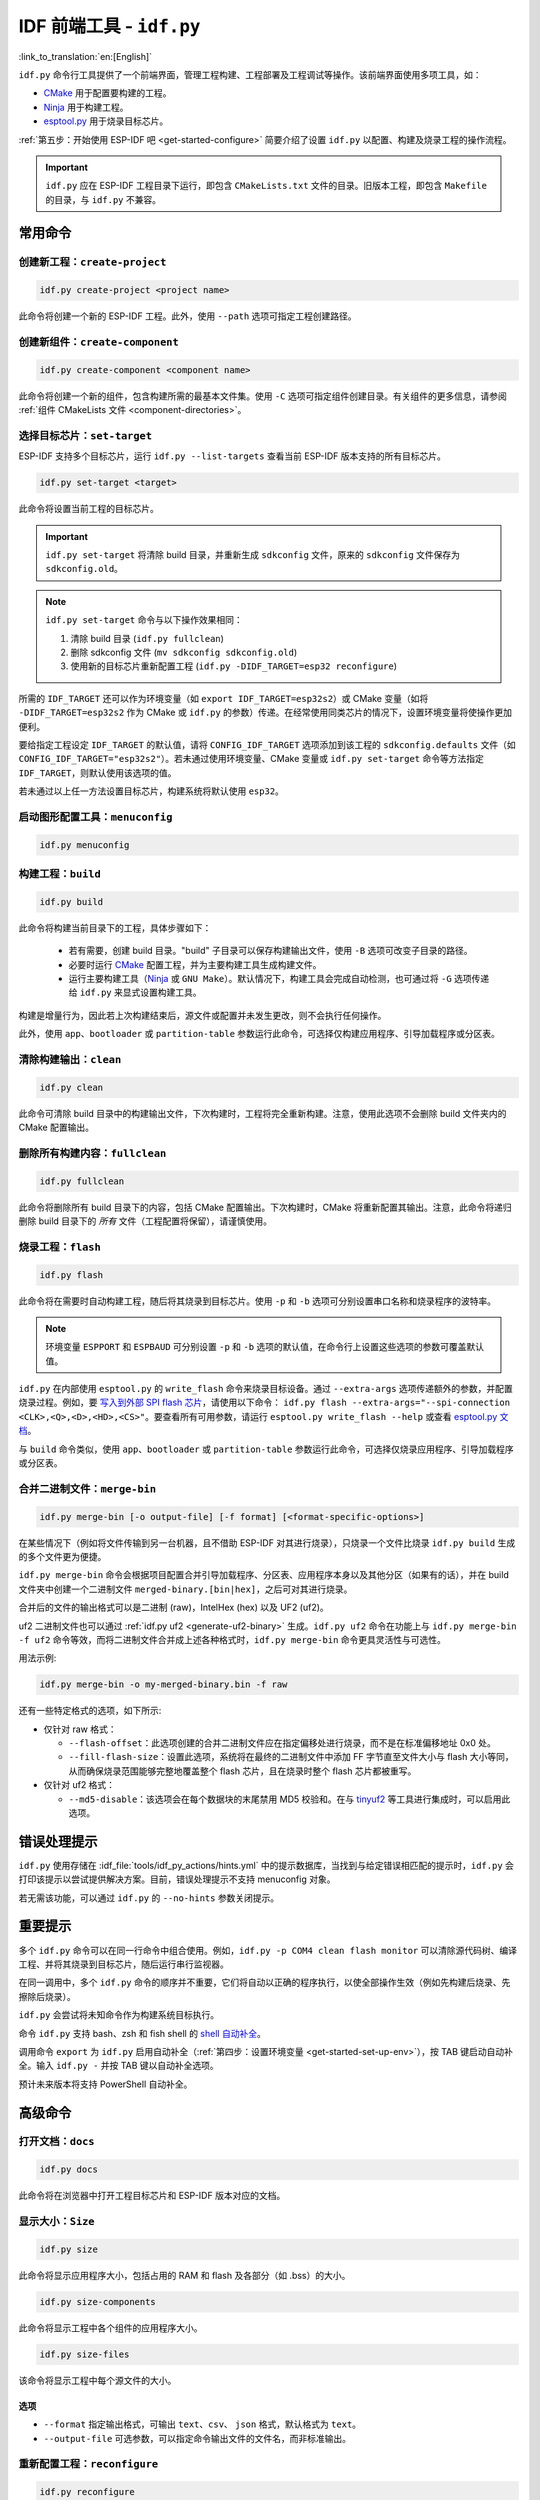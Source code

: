 IDF 前端工具 - ``idf.py``
**************************************

:link_to_translation:`en:[English]`

``idf.py`` 命令行工具提供了一个前端界面，管理工程构建、工程部署及工程调试等操作。该前端界面使用多项工具，如：

- CMake_ 用于配置要构建的工程。
- Ninja_ 用于构建工程。
- `esptool.py`_ 用于烧录目标芯片。

:ref:`第五步：开始使用 ESP-IDF 吧 <get-started-configure>` 简要介绍了设置 ``idf.py`` 以配置、构建及烧录工程的操作流程。

.. important::

  ``idf.py`` 应在 ESP-IDF 工程目录下运行，即包含 ``CMakeLists.txt`` 文件的目录。旧版本工程，即包含 ``Makefile`` 的目录，与 ``idf.py`` 不兼容。

常用命令
=============

创建新工程：``create-project``
------------------------------------

.. code-block:: bash

    idf.py create-project <project name>

此命令将创建一个新的 ESP-IDF 工程。此外，使用 ``--path`` 选项可指定工程创建路径。

创建新组件：``create-component``
----------------------------------------

.. code-block:: bash

    idf.py create-component <component name>

此命令将创建一个新的组件，包含构建所需的最基本文件集。使用 ``-C`` 选项可指定组件创建目录。有关组件的更多信息，请参阅 :ref:`组件 CMakeLists 文件 <component-directories>`。

.. _selecting-idf-target:

选择目标芯片：``set-target``
----------------------------------

ESP-IDF 支持多个目标芯片，运行 ``idf.py --list-targets`` 查看当前 ESP-IDF 版本支持的所有目标芯片。

.. code-block:: bash

    idf.py set-target <target>

此命令将设置当前工程的目标芯片。

.. important::

    ``idf.py set-target`` 将清除 build 目录，并重新生成 ``sdkconfig`` 文件，原来的 ``sdkconfig`` 文件保存为 ``sdkconfig.old``。

.. note::

    ``idf.py set-target`` 命令与以下操作效果相同：

    1. 清除 build 目录 (``idf.py fullclean``)
    2. 删除 sdkconfig 文件 (``mv sdkconfig sdkconfig.old``)
    3. 使用新的目标芯片重新配置工程 (``idf.py -DIDF_TARGET=esp32 reconfigure``)

所需的 ``IDF_TARGET`` 还可以作为环境变量（如 ``export IDF_TARGET=esp32s2``）或 CMake 变量（如将 ``-DIDF_TARGET=esp32s2`` 作为 CMake 或 ``idf.py`` 的参数）传递。在经常使用同类芯片的情况下，设置环境变量将使操作更加便利。

要给指定工程设定 ``IDF_TARGET`` 的默认值，请将 ``CONFIG_IDF_TARGET`` 选项添加到该工程的 ``sdkconfig.defaults`` 文件（如 ``CONFIG_IDF_TARGET="esp32s2"``）。若未通过使用环境变量、CMake 变量或 ``idf.py set-target`` 命令等方法指定 ``IDF_TARGET``，则默认使用该选项的值。

若未通过以上任一方法设置目标芯片，构建系统将默认使用 ``esp32``。

启动图形配置工具：``menuconfig``
--------------------------------------------------

.. code-block:: bash

  idf.py menuconfig

构建工程：``build``
------------------------

.. code-block:: bash

  idf.py build

此命令将构建当前目录下的工程，具体步骤如下：

  - 若有需要，创建 build 目录。"build" 子目录可以保存构建输出文件，使用 ``-B`` 选项可改变子目录的路径。
  - 必要时运行 CMake_ 配置工程，并为主要构建工具生成构建文件。
  - 运行主要构建工具（Ninja_ 或 ``GNU Make``）。默认情况下，构建工具会完成自动检测，也可通过将 ``-G`` 选项传递给 ``idf.py`` 来显式设置构建工具。

构建是增量行为，因此若上次构建结束后，源文件或配置并未发生更改，则不会执行任何操作。

此外，使用 ``app``、``bootloader`` 或 ``partition-table`` 参数运行此命令，可选择仅构建应用程序、引导加载程序或分区表。

清除构建输出：``clean``
------------------------------

.. code-block:: bash

  idf.py clean

此命令可清除 build 目录中的构建输出文件，下次构建时，工程将完全重新构建。注意，使用此选项不会删除 build 文件夹内的 CMake 配置输出。

删除所有构建内容：``fullclean``
-------------------------------------------

.. code-block:: bash

  idf.py fullclean

此命令将删除所有 build 目录下的内容，包括 CMake 配置输出。下次构建时，CMake 将重新配置其输出。注意，此命令将递归删除 build 目录下的 *所有* 文件（工程配置将保留），请谨慎使用。

烧录工程：``flash``
------------------------

.. code-block:: bash

  idf.py flash

此命令将在需要时自动构建工程，随后将其烧录到目标芯片。使用 ``-p`` 和 ``-b`` 选项可分别设置串口名称和烧录程序的波特率。

.. note:: 环境变量 ``ESPPORT`` 和 ``ESPBAUD`` 可分别设置 ``-p`` 和 ``-b`` 选项的默认值，在命令行上设置这些选项的参数可覆盖默认值。

``idf.py`` 在内部使用 ``esptool.py`` 的 ``write_flash`` 命令来烧录目标设备。通过 ``--extra-args`` 选项传递额外的参数，并配置烧录过程。例如，要 `写入到外部 SPI flash 芯片 <https://docs.espressif.com/projects/esptool/en/latest/esptool/advanced-options.html#custom-spi-pin-configuration>`_，请使用以下命令： ``idf.py flash --extra-args="--spi-connection <CLK>,<Q>,<D>,<HD>,<CS>"``。要查看所有可用参数，请运行 ``esptool.py write_flash --help`` 或查看 `esptool.py 文档 <https://docs.espressif.com/projects/esptool/en/latest/esptool/index.html>`_。

与 ``build`` 命令类似，使用 ``app``、``bootloader`` 或 ``partition-table`` 参数运行此命令，可选择仅烧录应用程序、引导加载程序或分区表。

.. _merging-binaries:

合并二进制文件：``merge-bin``
-----------------------------

.. code-block:: bash

  idf.py merge-bin [-o output-file] [-f format] [<format-specific-options>]

在某些情况下（例如将文件传输到另一台机器，且不借助 ESP-IDF 对其进行烧录），只烧录一个文件比烧录 ``idf.py build`` 生成的多个文件更为便捷。

``idf.py merge-bin`` 命令会根据项目配置合并引导加载程序、分区表、应用程序本身以及其他分区（如果有的话），并在 build 文件夹中创建一个二进制文件 ``merged-binary.[bin|hex]``，之后可对其进行烧录。

合并后的文件的输出格式可以是二进制 (raw)，IntelHex (hex) 以及 UF2 (uf2)。

uf2 二进制文件也可以通过 :ref:`idf.py uf2 <generate-uf2-binary>` 生成。``idf.py uf2`` 命令在功能上与 ``idf.py merge-bin -f uf2`` 命令等效，而将二进制文件合并成上述各种格式时，``idf.py merge-bin`` 命令更具灵活性与可选性。

用法示例:

.. code-block:: bash

  idf.py merge-bin -o my-merged-binary.bin -f raw

还有一些特定格式的选项，如下所示:

- 仅针对 raw 格式：

  - ``--flash-offset``：此选项创建的合并二进制文件应在指定偏移处进行烧录，而不是在标准偏移地址 0x0 处。
  - ``--fill-flash-size``：设置此选项，系统将在最终的二进制文件中添加 FF 字节直至文件大小与 flash 大小等同，从而确保烧录范围能够完整地覆盖整个 flash 芯片，且在烧录时整个 flash 芯片都被重写。

- 仅针对 uf2 格式：

  - ``--md5-disable``：该选项会在每个数据块的末尾禁用 MD5 校验和。在与 `tinyuf2 <https://github.com/adafruit/tinyuf2>`__ 等工具进行集成时，可以启用此选项。

错误处理提示
==============================

``idf.py`` 使用存储在 :idf_file:`tools/idf_py_actions/hints.yml` 中的提示数据库，当找到与给定错误相匹配的提示时，``idf.py`` 会打印该提示以尝试提供解决方案。目前，错误处理提示不支持 menuconfig 对象。

若无需该功能，可以通过 ``idf.py`` 的 ``--no-hints`` 参数关闭提示。

重要提示
===============

多个 ``idf.py`` 命令可以在同一行命令中组合使用。例如，``idf.py -p COM4 clean flash monitor`` 可以清除源代码树、编译工程、并将其烧录到目标芯片，随后运行串行监视器。

在同一调用中，多个 ``idf.py`` 命令的顺序并不重要，它们将自动以正确的程序执行，以使全部操作生效（例如先构建后烧录、先擦除后烧录）。

``idf.py`` 会尝试将未知命令作为构建系统目标执行。

命令 ``idf.py`` 支持 bash、zsh 和 fish shell 的 `shell 自动补全 <https://click.palletsprojects.com/shell-completion/>`_。

调用命令 ``export`` 为 ``idf.py`` 启用自动补全（:ref:`第四步：设置环境变量 <get-started-set-up-env>`），按 TAB 键启动自动补全。输入 ``idf.py -`` 并按 TAB 键以自动补全选项。

预计未来版本将支持 PowerShell 自动补全。

高级命令
=================

打开文档：``docs``
----------------------------

.. code-block:: bash

  idf.py docs

此命令将在浏览器中打开工程目标芯片和 ESP-IDF 版本对应的文档。

显示大小：``Size``
----------------------

.. code-block:: bash

  idf.py size

此命令将显示应用程序大小，包括占用的 RAM 和 flash 及各部分（如 .bss）的大小。

.. code-block:: bash

  idf.py size-components

此命令将显示工程中各个组件的应用程序大小。

.. code-block:: bash

  idf.py size-files

该命令将显示工程中每个源文件的大小。

选项
^^^^^^^

- ``--format`` 指定输出格式，可输出 ``text``、``csv``、 ``json`` 格式，默认格式为 ``text``。
- ``--output-file`` 可选参数，可以指定命令输出文件的文件名，而非标准输出。

重新配置工程：``reconfigure``
------------------------------------

.. code-block:: bash

  idf.py reconfigure

此命令将重新运行 CMake_。正常情况下并不会用到该命令，因为一般无需重新运行 CMake，但如果从源代码树中添加或删除了文件，或需要修改 CMake 缓存变量时，将有必要使用该命令。例如，``idf.py -DNAME='VALUE' reconfigure`` 可将变量 ``NAME`` 在 CMake 缓存中设置为值 ``VALUE``。

清除 Python 字节码：``python-clean``
----------------------------------------

.. code-block:: bash

  idf.py python-clean

此命令将从 ESP-IDF 目录中删除生成的 Python 字节码。字节码在切换 ESP-IDF 和 Python 版本时可能会引起问题，建议在切换 Python 版本后运行此命令。

.. _generate-uf2-binary:

生成 UF2 二进制文件：``uf2``
---------------------------------

.. code-block:: bash

  idf.py uf2

此命令将在 build 目录中生成一个 UF2（`USB 烧录格式 <https://github.com/microsoft/uf2>`_) 二进制文件 ``uf2.bin``，该文件包含所有烧录目标芯片所必需的二进制文件，即引导加载程序、应用程序和分区表。

在 ESP 芯片上运行 `ESP USB Bridge <https://github.com/espressif/esp-usb-bridge>`_ 项目将创建一个 USB 大容量存储设备，用户可以将生成的 UF2 文件复制到该 USB 设备中，桥接 MCU 将使用该文件来烧录目标 MCU。这一操作十分简单，只需将文件复制（或“拖放”）到文件资源管理器访问的公开磁盘中即可。

如需仅为应用程序生成 UF2 二进制文件，即不包含引导加载程序和分区表，请使用 ``uf2-app`` 命令。

``idf.py uf2`` 命令在功能上与 :ref:`上述 <merging-binaries>` ``idf.py merge-bin -f uf2`` 命令等效。而将二进制文件合并为除 uf2 以外的各种格式时，``idf.py merge-bin`` 命令更具灵活性和可选性。

.. code-block:: bash

  idf.py uf2-app

读取 Otadata 分区：``read-otadata``
--------------------------------------

.. code-block:: bash

  idf.py read-otadata

此命令将打印 ``otadata`` 分区的内容，该分区存储当前所选 OTA 应用程序分区的信息。有关 ``otadata`` 分区的更多信息，请参阅 :doc:`/api-reference/system/ota`。

全局选项
==============

运行 ``idf.py --help`` 列出所有可用的根级别选项。要列出特定子命令的选项，请运行 ``idf.py <command> --help``，如 ``idf.py monitor --help``。部分常用选项如下：

- ``-C <dir>`` 支持从默认的当前工作目录覆盖工程目录。
- ``-B <dir>`` 支持从工程目录的默认 ``build`` 子目录覆盖 build 目录。
- ``--ccache`` 可以在安装了 CCache_ 工具的前提下，在构建源文件时启用 CCache_，减少部分构建耗时。

.. important::

    注意，某些旧版本 CCache_ 在某些平台上存在 bug，因此如果文件没有按预期重新构建，可禁用 CCache_ 并重新构建。可以通过将环境变量 ``IDF_CCACHE_ENABLE`` 设置为非零值来默认启用 CCache_。

- ``-v`` 会使 ``idf.py`` 和构建系统生成详细的构建输出，有助于调试构建错误。
- ``--cmake-warn-uninitialized`` （或 ``-w``）将使 CMake 只显示在工程目录中发现的变量未初始化的警告，该选项仅控制 CMake 内部的 CMake 变量警告，不控制其他类型的构建警告。将环境变量 ``IDF_CMAKE_WARN_UNINITIALIZED`` 设置为非零值，可永久启用该选项。
- ``--no-hints`` 用于禁用有关错误处理的提示并禁用捕获输出。

通过 ``@file`` 传递参数
---------------------------------

可以通过文件向 ``idf.py`` 传递多个参数。该文件或文件路径须在开头使用 ``@`` 进行标注。文件中的参数支持通过换行或空格分隔，并按其在 idf.py 命令行中的顺序扩展。

例如，当前有文件 `custom_flash.txt`：

.. code-block:: bash

  flash --baud 115200

运行命令：``idf.py @custom_flash.txt monitor``

文件中的参数可以与额外的命令行参数结合使用，也支持同时使用带有 ``@`` 标注的多个文件。例如，另有一个文件 ``another_config.txt``，此时，可以通过指定 ``idf.py @custom_flash.txt @another_config.txt monitor`` 同时使用两个文件。

关于参数文件的更多示例，如通过 @filename 创建配置文件概要，请参阅 :example_file:`多个构建配置示例 <build_system/cmake/multi_config/README.md>`。

.. _cmake: https://cmake.org
.. _ninja: https://ninja-build.org
.. _esptool.py: https://github.com/espressif/esptool/#readme
.. _CCache: https://ccache.dev/
